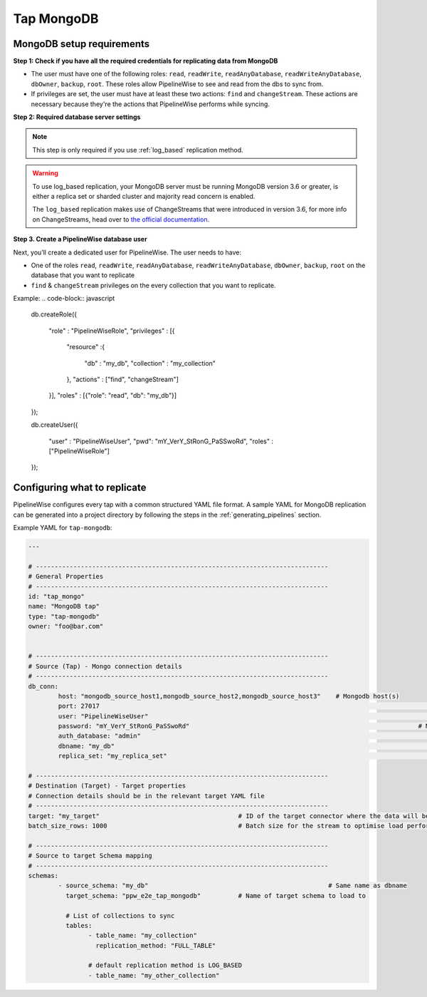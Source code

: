 
.. _tap-mongodb:

Tap MongoDB
-----------


MongoDB setup requirements
''''''''''''''''''''''''''

**Step 1: Check if you have all the required credentials for replicating data from MongoDB**

* The user must have one of the following roles: ``read``, ``readWrite``, ``readAnyDatabase``, ``readWriteAnyDatabase``, ``dbOwner``, ``backup``, ``root``. These roles allow PipelineWise to see and read from the dbs to sync from.

* If privileges are set, the user must have at least these two actions: ``find`` and ``changeStream``. These actions are necessary because they're the actions that PipelineWise performs while syncing.


**Step 2: Required database server settings**

.. note::

  This step is only required if you use :ref:`log_based` replication method.


.. warning::

  To use log_based replication, your MongoDB server must be running MongoDB version 3.6 or greater, is either a replica set or sharded cluster and majority read concern is enabled.

  The ``log_based`` replication makes use of ChangeStreams that were introduced in version 3.6, for more info on ChangeStreams, head over to `the official documentation <https://docs.mongodb.com/manual/changeStreams/>`_.


**Step 3. Create a PipelineWise database user**

Next, you’ll create a dedicated user for PipelineWise. The user needs to have:

* One of the roles ``read``, ``readWrite``, ``readAnyDatabase``, ``readWriteAnyDatabase``, ``dbOwner``, ``backup``, ``root`` on the database that you want to replicate
* ``find`` & ``changeStream`` privileges on the every collection that you want to replicate.

Example:
.. code-block:: javascript

	db.createRole({

		"role" : "PipelineWiseRole",
		"privileges" : [{

			"resource" :{

				"db" : "my_db",
				"collection" : "my_collection"

			},
			"actions" : ["find", "changeStream"]

		}],
		"roles" : [{"role": "read", "db": "my_db"}]

	});

	db.createUser({

		"user" : "PipelineWiseUser",
		"pwd": "mY_VerY_StRonG_PaSSwoRd",
		"roles" : ["PipelineWiseRole"]

	});


Configuring what to replicate
'''''''''''''''''''''''''''''

PipelineWise configures every tap with a common structured YAML file format.
A sample YAML for MongoDB replication can be generated into a project directory by
following the steps in the :ref:`generating_pipelines` section.

Example YAML for ``tap-mongodb``:

.. code-block:: bash

	---

	# ------------------------------------------------------------------------------
	# General Properties
	# ------------------------------------------------------------------------------
	id: "tap_mongo"
	name: "MongoDB tap"
	type: "tap-mongodb"
	owner: "foo@bar.com"


	# ------------------------------------------------------------------------------
	# Source (Tap) - Mongo connection details
	# ------------------------------------------------------------------------------
	db_conn:
		host: "mongodb_source_host1,mongodb_source_host2,mongodb_source_host3"    # Mongodb host(s)
		port: 27017                           									# Mongodb port
		user: "PipelineWiseUser"                  								# Mongodb user
		password: "mY_VerY_StRonG_PaSSwoRd"                 						# Mongodb plain string or vault encrypted
		auth_database: "admin"            										# Mongodb database to authenticate on
		dbname: "my_db"           												# Mongodb database name to sync from
		replica_set: "my_replica_set"        										# Optional, Mongodb replica set name, default null

	# ------------------------------------------------------------------------------
	# Destination (Target) - Target properties
	# Connection details should be in the relevant target YAML file
	# ------------------------------------------------------------------------------
	target: "my_target"                   			# ID of the target connector where the data will be loaded
	batch_size_rows: 1000                  			# Batch size for the stream to optimise load performance

	# ------------------------------------------------------------------------------
	# Source to target Schema mapping
	# ------------------------------------------------------------------------------
	schemas:
	  	- source_schema: "my_db"						# Same name as dbname
		  target_schema: "ppw_e2e_tap_mongodb"		# Name of target schema to load to

		  # List of collections to sync
		  tables:
			- table_name: "my_collection"
			  replication_method: "FULL_TABLE"

		  	# default replication method is LOG_BASED
		  	- table_name: "my_other_collection"
